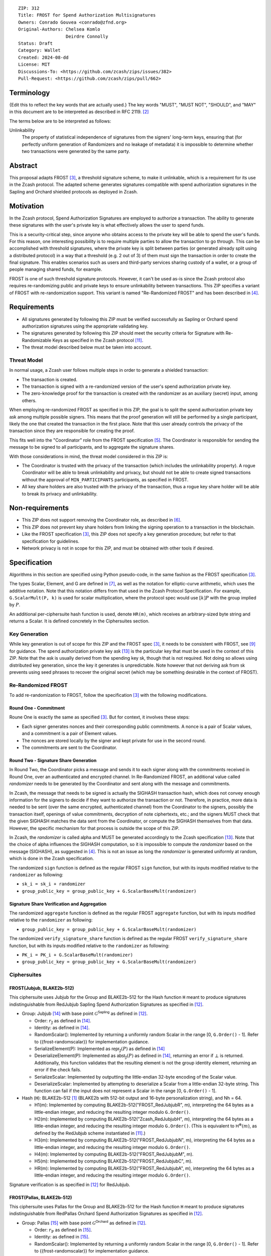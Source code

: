 ::

  ZIP: 312
  Title: FROST for Spend Authorization Multisignatures
  Owners: Conrado Gouvea <conrado@zfnd.org>
  Original-Authors: Chelsea Komlo
                    Deirdre Connolly
  Status: Draft
  Category: Wallet
  Created: 2024-08-dd
  License: MIT
  Discussions-To: <https://github.com/zcash/zips/issues/382>
  Pull-Request: <https://github.com/zcash/zips/pull/662>


Terminology
===========

{Edit this to reflect the key words that are actually used.}
The key words "MUST", "MUST NOT", "SHOULD", and "MAY" in this document are to
be interpreted as described in RFC 2119. [#RFC2119]_

The terms below are to be interpreted as follows:

Unlinkability
  The property of statistical independence of signatures from the
  signers' long-term keys, ensuring that (for perfectly uniform
  generation of Randomizers and no leakage of metadata) it is
  impossible to determine whether two transactions were generated
  by the same party.


Abstract
========

This proposal adapts FROST [#FROST]_, a threshold signature scheme,
to make it unlinkable, which is a requirement for its use in the Zcash protocol.
The adapted scheme generates signatures compatible with spend authorization
signatures in the Sapling and Orchard shielded protocols as deployed in Zcash.


Motivation
==========

In the Zcash protocol, Spend Authorization Signatures are employed to authorize
a transaction. The ability to generate these signatures with the user's
private key is what effectively allows the user to spend funds.

This is a security-critical step, since anyone who obtains access to the private
key will be able to spend the user's funds. For this reason, one interesting
possibility is to require multiple parties to allow the transaction to go
through. This can be accomplished with threshold signatures, where the private
key is split between parties (or generated already split using a distributed
protocol) in a way that a threshold (e.g. 2 out of 3) of them must sign the
transaction in order to create the final signature. This enables scenarios such
as users and third-party services sharing custody of a wallet, or a group of
people managing shared funds, for example.

FROST is one of such threshold signature protocols. However, it can't be used
as-is since the Zcash protocol also requires re-randomizing public and private
keys to ensure unlinkability between transactions. This ZIP specifies a variant
of FROST with re-randomization support. This variant is named "Re-Randomized
FROST" and has been described in [#frost-rerandomized]_.


Requirements
============

- All signatures generated by following this ZIP must be verified successfully
  as Sapling or Orchard spend authorization signatures using the appropriate
  validating key.
- The signatures generated by following this ZIP should meet the security
  criteria for Signature with Re-Randomizable Keys as specified in the Zcash
  protocol [#protocol-concretereddsa]_.
- The threat model described below must be taken into account.

Threat Model
------------

In normal usage, a Zcash user follows multiple steps in order to generate a
shielded transaction:

- The transaction is created.
- The transaction is signed with a re-randomized version of the user's spend
  authorization private key.
- The zero-knowledge proof for the transaction is created with the randomizer
  as an auxiliary (secret) input, among others.

When employing re-randomized FROST as specified in this ZIP, the goal is to
split the spend authorization private key :math:`\mathsf{ask}` among multiple
possible signers. This means that the proof generation will still be performed
by a single participant, likely the one that created the transaction in the first
place. Note that this user already controls the privacy of the transaction since
they are responsible for creating the proof.

This fits well into the "Coordinator" role from the FROST specification
[#frost-protocol]_. The Coordinator is responsible for sending the message to be
signed to all participants, and to aggregate the signature shares.

With those considerations in mind, the threat model considered in this ZIP is:

- The Coordinator is trusted with the privacy of the transaction (which includes
  the unlinkability property). A rogue Coordinator will be able to break
  unlinkability and privacy, but should not be able to create signed transactions
  without the approval of ``MIN_PARTICIPANTS`` participants, as specified in FROST.
- All key share holders are also trusted with the privacy of the transaction,
  thus a rogue key share holder will be able to break its privacy and unlinkability.


Non-requirements
================

- This ZIP does not support removing the Coordinator role, as described in
  [#frost-removingcoordinator]_.
- This ZIP does not prevent key share holders from linking the signing operation to a
  transaction in the blockchain.
- Like the FROST specification [#FROST]_, this ZIP does not specify a key generation
  procedure; but refer to that specification for guidelines.
- Network privacy is not in scope for this ZIP, and must be obtained with other
  tools if desired.


Specification
=============

Algorithms in this section are specified using Python pseudo-code, in the same
fashion as the FROST specification [#FROST]_.

The types Scalar, Element, and G are defined in [#frost-primeordergroup]_, as
well as the notation for elliptic-curve arithmetic, which uses the additive
notation. Note that this notation differs from that used in the Zcash Protocol
Specification. For example, ``G.ScalarMult(P, k)`` is used for scalar
multiplication, where the protocol spec would use :math:`[k] P` with the group
implied by :math:`P`.

An additional per-ciphersuite hash function is used, denote ``HR(m)``, which
receives an arbitrary-sized byte string and returns a Scalar. It is defined
concretely in the Ciphersuites section.


Key Generation
--------------

While key generation is out of scope for this ZIP and the FROST spec [#FROST]_,
it needs to be consistent with FROST, see [#frost-tdkg]_ for guidance. The spend
authorization private key :math:`\mathsf{ask}` [#protocol-spendauthsig]_ is the
particular key that must be used in the context of this ZIP. Note that the
:math:`\mathsf{ask}` is usually derived from the spending key
:math:`\mathsf{sk}`, though that is not required. Not doing so allows using
distributed key generation, since the key it generates is unpredictable. Note
however that not deriving :math:`\mathsf{ask}` from :math:`\mathsf{sk}` prevents
using seed phrases to recover the original secret (which may be something
desirable in the context of FROST).


Re-Randomized FROST
-------------------

To add re-randomization to FROST, follow the specification [#FROST]_ with the
following modifications.


Round One - Commitment
''''''''''''''''''''''

Roune One is exactly the same as specified [#FROST]_. But for context, it
involves these steps:

- Each signer generates nonces and their corresponding public commitments.
  A nonce is a pair of Scalar values, and a commitment is a pair of Element values.
- The nonces are stored locally by the signer and kept private for use in the second round.
- The commitments are sent to the Coordinator.


Round Two - Signature Share Generation
''''''''''''''''''''''''''''''''''''''

In Round Two, the Coordinator picks a message and sends it to each signer along
with the commitments received in Round One, over an authenticated and encrypted
channel. In Re-Randomized FROST, an additional value called `randomizer` needs
to be generated by the Coordinator and sent along with the message and
commitments.

In Zcash, the message that needs to be signed is actually the SIGHASH
transaction hash, which does not convey enough information for the signers to
decide if they want to authorize the transaction or not. Therefore, in practice,
more data is needed to be sent (over the same encrypted, authenticated channel)
from the Coordinator to the signers, possibly the transaction itself, openings of
value commitments, decryption of note ciphertexts, etc.; and the signers MUST check
that the given SIGHASH matches the data sent from the Coordinator, or compute the
SIGHASH themselves from that data. However, the specific mechanism for that process
is outside the scope of this ZIP.

In Zcash, the `randomizer` is called :math:`\mathsf{alpha}` and MUST be
generated accordingly to the Zcash specification [#protocol-spendauthsig]_. Note
that the choice of :math:`\mathsf{alpha}` influences the SIGHASH computation, so
it is impossible to compute the `randomizer` based on the message (SIGHASH), as
suggested in [#frost-rerandomized]_. This is not an issue as long the
`randomizer` is generated uniformly at random, which is done in the Zcash
specification.

The randomized ``sign`` function is defined as the regular FROST ``sign``
function, but with its inputs modified relative to the ``randomizer`` as
following:

- ``sk_i = sk_i + randomizer``
- ``group_public_key = group_public_key + G.ScalarBaseMult(randomizer)``


Signature Share Verification and Aggregation
''''''''''''''''''''''''''''''''''''''''''''

The randomized ``aggregate`` function is defined as the regular FROST
``aggregate`` function, but with its inputs modified relative to the
``randomizer`` as following:

- ``group_public_key = group_public_key + G.ScalarBaseMult(randomizer)``

The randomized ``verify_signature_share`` function is defined as the regular
FROST ``verify_signature_share`` function, but with its inputs modified relative
to the ``randomizer`` as following:

- ``PK_i = PK_i + G.ScalarBaseMult(randomizer)``
- ``group_public_key = group_public_key + G.ScalarBaseMult(randomizer)``


Ciphersuites
------------

FROST(Jubjub, BLAKE2b-512)
''''''''''''''''''''''''''

This ciphersuite uses Jubjub for the Group and BLAKE2b-512 for the Hash function ``H``
meant to produce signatures indistinguishable from RedJubjub Sapling Spend
Authorization Signatures as specified in [#protocol-concretespendauthsig]_.

- Group: Jubjub [#protocol-jubjub]_ with base point :math:`\mathcal{G}^{\mathsf{Sapling}}`
  as defined in [#protocol-concretespendauthsig]_.

  - Order: :math:`r_\mathbb{J}` as defined in [#protocol-jubjub]_.
  - Identity: as defined in [#protocol-jubjub]_.
  - RandomScalar(): Implemented by returning a uniformly random Scalar in the range
    \[0, ``G.Order()`` - 1\]. Refer to {{frost-randomscalar}} for implementation guidance.
  - SerializeElement(P): Implemented as :math:`\mathsf{repr}_\mathbb{J}(P)` as defined in [#protocol-jubjub]_
  - DeserializeElement(P): Implemented as :math:`\mathsf{abst}_\mathbb{J}(P)` as defined in [#protocol-jubjub]_,
    returning an error if :math:`\bot` is returned. Additionally, this function
    validates that the resulting element is not the group identity element,
    returning an error if the check fails.
  - SerializeScalar: Implemented by outputting the little-endian 32-byte encoding
    of the Scalar value.
  - DeserializeScalar: Implemented by attempting to deserialize a Scalar from a
    little-endian 32-byte string. This function can fail if the input does not
    represent a Scalar in the range \[0, ``G.Order()`` - 1\].

- Hash (``H``): BLAKE2b-512 [#BLAKE]_ (BLAKE2b with 512-bit output and 16-byte personalization string),
  and Nh = 64.

  - H1(m): Implemented by computing BLAKE2b-512("FROST_RedJubjubR", m), interpreting
    the 64 bytes as a little-endian integer, and reducing the resulting integer
    modulo ``G.Order()``.
  - H2(m): Implemented by computing BLAKE2b-512("Zcash_RedJubjubH", m), interpreting
    the 64 bytes as a little-endian integer, and reducing the resulting integer
    modulo ``G.Order()``.
    (This is equivalent to :math:`\mathsf{H}^\circledast(m)`, as defined by
    the :math:`\mathsf{RedJubjub}` scheme instantiated in [#protocol-concretereddsa]_.)
  - H3(m): Implemented by computing BLAKE2b-512("FROST_RedJubjubN", m), interpreting
    the 64 bytes as a little-endian integer, and reducing the resulting integer
    modulo ``G.Order()``.
  - H4(m): Implemented by computing BLAKE2b-512("FROST_RedJubjubM", m).
  - H5(m): Implemented by computing BLAKE2b-512("FROST_RedJubjubC", m).
  - HR(m): Implemented by computing BLAKE2b-512("FROST_RedJubjubA", m), interpreting
    the 64 bytes as a little-endian integer, and reducing the resulting integer
    modulo ``G.Order()``.

Signature verification is as specified in [#protocol-concretespendauthsig]_
for RedJubjub.


FROST(Pallas, BLAKE2b-512)
''''''''''''''''''''''''''

This ciphersuite uses Pallas for the Group and BLAKE2b-512 for the Hash function ``H``
meant to produce signatures indistinguishable from RedPallas Orchard Spend
Authorization Signatures as specified in [#protocol-concretespendauthsig]_.

- Group: Pallas [#protocol-pallasandvesta]_ with base point :math:`\mathcal{G}^{\mathsf{Orchard}}`
  as defined in [#protocol-concretespendauthsig]_.

  - Order: :math:`r_\mathbb{P}` as defined in [#protocol-pallasandvesta]_.
  - Identity: as defined in [#protocol-pallasandvesta]_.
  - RandomScalar(): Implemented by returning a uniformly random Scalar in the range
    \[0, ``G.Order()`` - 1\]. Refer to {{frost-randomscalar}} for implementation guidance.
  - SerializeElement(P): Implemented as :math:`\mathsf{repr}_\mathbb{P}(P)` as defined in [#protocol-pallasandvesta]_.
  - DeserializeElement(P): Implemented as :math:`\mathsf{abst}_\mathbb{P}(P)` as defined in [#protocol-pallasandvesta]_,
    failing if :math:`\bot` is returned. Additionally, this function validates that the resulting
    element is not the group identity element, returning an error if the check fails.
  - SerializeScalar: Implemented by outputting the little-endian 32-byte encoding
    of the Scalar value.
  - DeserializeScalar: Implemented by attempting to deserialize a Scalar from a
    little-endian 32-byte string. This function can fail if the input does not
    represent a Scalar in the range \[0, ``G.Order()`` - 1\].

- Hash (``H``): BLAKE2b-512 [#BLAKE]_ (BLAKE2b with 512-bit output and 16-byte personalization string),
  and Nh = 64.

  - H1(m): Implemented by computing BLAKE2b-512("FROST_RedPallasR", m), interpreting
    the 64 bytes as a little-endian integer, and reducing the resulting integer
    modulo ``G.Order()``.
  - H2(m): Implemented by computing BLAKE2b-512("Zcash_RedPallasH", m), interpreting
    the 64 bytes as a little-endian integer, and reducing the resulting integer
    modulo ``G.Order()``.
    (This is equivalent to :math:`\mathsf{H}^\circledast(m)`, as defined by
    the :math:`\mathsf{RedPallas}` scheme instantiated in [#protocol-concretereddsa]_.)
  - H3(m): Implemented by computing BLAKE2b-512("FROST_RedPallasN", m), interpreting
    the 64 bytes as a little-endian integer, and reducing the resulting integer
    modulo ``G.Order()``.
  - H4(m): Implemented by computing BLAKE2b-512("FROST_RedPallasM", m).
  - H5(m): Implemented by computing BLAKE2b-512("FROST_RedPallasC", m).
  - HR(m): Implemented by computing BLAKE2b-512("FROST_RedPallasA", m), interpreting
    the 64 bytes as a little-endian integer, and reducing the resulting integer
    modulo ``G.Order()``.

Signature verification is as specified in [#protocol-concretespendauthsig]_
for RedPallas.

Rationale
=========

FROST is a threshold Schnorr signature scheme, and Zcash Spend Authorization are
also Schnorr signatures, which allows the usage of FROST with Zcash. However,
since there is no widespread standard for Schnorr signatures, it must be ensured
that the signatures generated by the FROST variant specified in this ZIP can be
verified successfully by a Zcash implementation following its specification. In
practice this entails making sure that the generated signature can be verified
by the :math:`\mathsf{RedDSA.Validate}` function specified in
[#protocol-concretereddsa]_:

- The FROST signature, when split into R and S in the first step of
  :math:`\mathsf{RedDSA.Validate}`, must yield the values expected by the
  function. This is ensured by defining SerializeElement and SerializeScalar in
  each ciphersuite to yield those values.

- The challenge c used during FROST signing must be equal to the challenge c
  computed during :math:`\mathsf{RedDSA.Validate}`. This requires defining the
  ciphersuite H2 function as the :math:`\mathsf{H}^\circledast(m)` Zcash
  function in the ciphersuites, and making sure its input will be the same.
  Fortunately FROST and Zcash use the same input order (R, public key, message)
  so we just need to make sure that SerializeElement (used to compute the
  encoded public key before passing to the hash function) matches what
  :math:`\mathsf{RedDSA.Validate}` expects; which is possible since both `R` and
  `vk` (the public key) are encoded in the same way as in Zcash.

- Note that ``r`` (and thus ``R``) will not be generated as specified in RedDSA.Sign.
  This is not an issue however, since with Schnorr signatures it does not matter
  for the verifier how the ``r`` value was chosen, it just needs to be generated
  uniformly at random, which is true for FROST.

- The above will ensure that the verification equation in
  :math:`\mathsf{RedDSA.Validate}` will pass, since FROST ensures the exact same
  equation will be valid as described in [#frost-primeorderverify]_.

The second step is adding the re-randomization functionality so that each FROST
signing generates a re-randomized signature:

- Anywhere the public key is used, the randomized public key must be used instead.
  This is exactly what is done in the functions defined above.
- The re-randomization must be done in each signature share generation, such
  that the aggregated signature must be valid under verification with the
  randomized public key. The ``R`` value from the signature is not influenced by
  the randomizer so we just need to focus on the ``z`` value (using FROST
  notation). Recall that ``z`` must equal to ``r + (c * sk)``, and that each
  signature share is ``z_i = (hiding_nonce + (binding_nonce * binding_factor)) +
  (lambda_i * c * sk_i)``. The first terms are not influenced by the randomizer
  so we can only look into the second term of each top-level addition, i.e. ``c
  * sk`` must be equal to ``sum(lambda_i * c * sk_i)`` for each participant
  ``i``. Under re-randomization these become ``c * (sk + randomizer)`` (see
  :math:`\mathsf{RedDSA.RandomizedPrivate}`, which refers to the randomizer as
  :math:`\alpha`) and ``sum(lambda_i * c * (sk_i + randomizer))``. The latter
  can be rewritten as ``c * (sum(lambda_i * sk_i) + randomizer *
  sum(lambda_i)``. Since ``sum(lambda_i * sk_i) == sk`` per the Shamir secret
  sharing mechanism used by FROST, and since ``sum(lambda_i) == 1``
  [#sum-lambda-proof]_, we arrive at ``c * (sk + randomizer)`` as required.

- The re-randomization procedure must be exactly the same as in
  [#protocol-concretereddsa]_ to ensure that re-randomized keys are uniformly
  distributed and signatures are unlinkable. This is also true; observe that
  ``randomizer_generate`` generates randomizer uniformly at random as required
  by :math:`\mathsf{RedDSA.GenRandom}`; and signature generation is compatible
  with :math:`\mathsf{RedDSA.RandomizedPrivate}`,
  :math:`\mathsf{RedDSA.RandomizedPublic}`, :math:`\mathsf{RedDSA.Sign}` and
  :math:`\mathsf{RedDSA.Validate}` as explained in the previous item.

The security of Re-Randomized FROST with respect to the security assumptions of
regular FROST is shown in [#frost-rerandomized]_.


Reference implementation
========================

The `reddsa` crate [#crate-reddsa]_ contains a re-randomized FROST implementation of
both ciphersuites.


References
==========

.. [#BLAKE] `BLAKE2: simpler, smaller, fast as MD5 <https://blake2.net/#sp>`_
.. [#RFC2119] `RFC 2119: Key words for use in RFCs to Indicate Requirement Levels <https://www.rfc-editor.org/rfc/rfc2119.html>`_
.. [#FROST] `RFC 9591: The Flexible Round-Optimized Schnorr Threshold (FROST) Protocol for Two-Round Schnorr Signatures <https://www.rfc-editor.org/rfc/rfc9591.html>`_
.. [#frost-rerandomized] `Re-Randomized FROST <https://eprint.iacr.org/2024/436>`_
.. [#frost-protocol] `RFC 9591: The Flexible Round-Optimized Schnorr Threshold (FROST) Protocol for Two-Round Schnorr Signatures. Section 5: Two-Round FROST Signing Protocol <https://www.rfc-editor.org/rfc/rfc9591.html#name-two-round-frost-signing-pro>`_
.. [#frost-removingcoordinator] `RFC 9591: The Flexible Round-Optimized Schnorr Threshold (FROST) Protocol for Two-Round Schnorr Signatures. Section 7.3: Removing the Coordinator Role <https://www.rfc-editor.org/rfc/rfc9591.html#name-removing-the-coordinator-ro>`_
.. [#frost-primeordergroup] `RFC 9591: The Flexible Round-Optimized Schnorr Threshold (FROST) Protocol for Two-Round Schnorr Signatures. Section 3.1: Prime-Order Group <https://www.rfc-editor.org/rfc/rfc9591.html#name-prime-order-group>`_
.. [#frost-primeorderverify] `RFC 9591: The Flexible Round-Optimized Schnorr Threshold (FROST) Protocol for Two-Round Schnorr Signatures. Appendix B: Schnorr Signature Generation and Verification for Prime-Order Groups <https://www.ietf.org/archive/id/draft-irtf-cfrg-frost-11.html#name-schnorr-signature-generatio>`_
.. [#frost-tdkg] `RFC 9591: The Flexible Round-Optimized Schnorr Threshold (FROST) Protocol for Two-Round Schnorr Signatures. Appendix B: Trusted Dealer Key Generation <https://www.rfc-editor.org/rfc/rfc9591.html#name-trusted-dealer-key-generati>`_
.. [#frost-randomscalar] `RFC 9591: The Flexible Round-Optimized Schnorr Threshold (FROST) Protocol for Two-Round Schnorr Signatures. Appendix C: Random Scalar Generation <https://www.rfc-editor.org/rfc/rfc9591.html#name-random-scalar-generation>`_
.. [#protocol-concretereddsa] `Zcash Protocol Specification, Version 2022.3.4 [NU5]. Section 5.4.7: RedDSA, RedJubjub, and RedPallas <protocol/protocol.pdf#concretereddsa>`_
.. [#protocol-concretespendauthsig] `Zcash Protocol Specification, Version 2022.3.4 [NU5]. Section 5.4.7.1: Spend Authorization Signature (Sapling and Orchard) <protocol/protocol.pdf#concretespendauthsig>`_
.. [#protocol-spendauthsig] `Zcash Protocol Specification, Version 2022.3.4 [NU5]. Section 4.15: Spend Authorization Signature (Sapling and Orchard) <protocol/protocol.pdf#spendauthsig>`_
.. [#protocol-jubjub] `Zcash Protocol Specification, Version 2022.3.4 [NU5]. Section 5.4.9.3: Jubjub <protocol/protocol.pdf#jubjub>`_
.. [#protocol-pallasandvesta] `Zcash Protocol Specification, Version 2022.3.4 [NU5]. Section 5.4.9.6: Pallas and Vesta <protocol/protocol.pdf#pallasandvesta>`_
.. [#crate-reddsa] `reddsa <https://github.com/ZcashFoundation/reddsa>`_
.. [#sum-lambda-proof] `Prove that the sum of the Lagrange (interpolation) coefficients is equal to 1 <https://math.stackexchange.com/questions/1325292/prove-that-the-sum-of-the-lagrange-interpolation-coefficients-is-equal-to-1/1325342#1325342>`_
